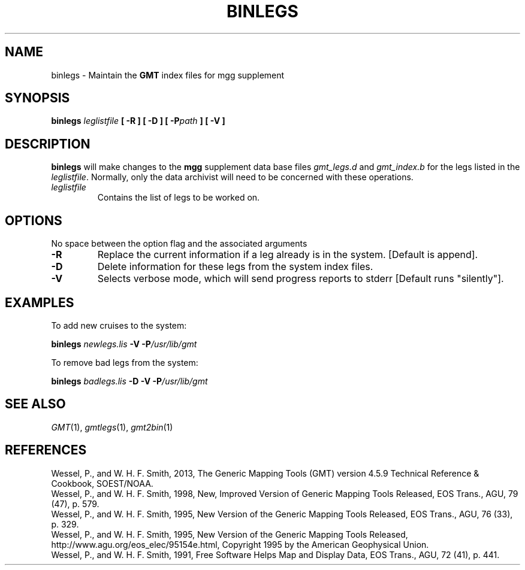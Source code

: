 .TH BINLEGS 1 "1 Jan 2013" "GMT 4.5.9" "Generic Mapping Tools"
.SH NAME
binlegs \- Maintain the \fBGMT\fP index files for mgg supplement
.SH SYNOPSIS
\fBbinlegs \fIleglistfile\fP [ \fB\-R\fP ] [ \fB\-D\fP ] [ \fB\-P\fP\fIpath\fP ] [ \fB\-V\fP ]
.SH DESCRIPTION
\fBbinlegs\fP will make changes to the \fBmgg\fP supplement data base files \fIgmt_legs.d\fP and \fIgmt_index.b\fP
for the legs listed in the \fIleglistfile\fP.  Normally, only the data archivist will need to
be concerned with these operations.
.TP
\fIleglistfile\fP 
Contains the list of legs to be worked on.
.SH OPTIONS
No space between the option flag and the associated arguments
.sp
.TP
\fB\-R\fP
Replace the current information if a leg already is in the system.  [Default is append].
.TP
\fB\-D\fP
Delete information for these legs from the system index files.
.TP
.TP
\fB\-V\fP
Selects verbose mode, which will send progress reports to stderr [Default runs "silently"].
.SH EXAMPLES
To add new cruises to the system:
.br
.sp
\fBbinlegs\fP \fInewlegs.lis\fP \fB\-V\fP \fB\-P\fP\fI/usr/lib/gmt\fP
.br
.sp
To remove bad legs from the system:
.br
.sp
\fBbinlegs\fP \fIbadlegs.lis\fP \fB\-D\fP \fB\-V\fP \fB\-P\fP\fI/usr/lib/gmt\fP
.SH "SEE ALSO"
.IR GMT (1),
.IR gmtlegs (1),
.IR gmt2bin (1)
.SH REFERENCES
Wessel, P., and W. H. F. Smith, 2013, The Generic Mapping Tools (GMT) version
4.5.9 Technical Reference & Cookbook, SOEST/NOAA.
.br
Wessel, P., and W. H. F. Smith, 1998, New, Improved Version of Generic Mapping
Tools Released, EOS Trans., AGU, 79 (47), p. 579.
.br
Wessel, P., and W. H. F. Smith, 1995, New Version of the Generic Mapping Tools
Released, EOS Trans., AGU, 76 (33), p. 329.
.br
Wessel, P., and W. H. F. Smith, 1995, New Version of the Generic Mapping Tools
Released, http://www.agu.org/eos_elec/95154e.html, Copyright 1995 by the
American Geophysical Union.
.br
Wessel, P., and W. H. F. Smith, 1991, Free Software Helps Map and Display Data,
EOS Trans., AGU, 72 (41), p. 441.
.br
